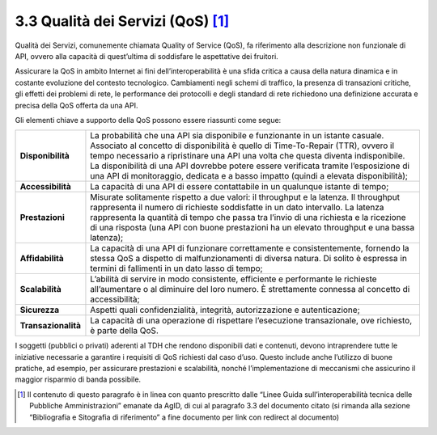 **3.3 Qualità dei Servizi (QoS)**\  [1]_
========================================

Qualità dei Servizi, comunemente chiamata Quality of Service (QoS), fa
riferimento alla descrizione non funzionale di API, ovvero alla capacità
di quest’ultima di soddisfare le aspettative dei fruitori.

Assicurare la QoS in ambito Internet ai fini dell’interoperabilità è una
sfida critica a causa della natura dinamica e in costante evoluzione del
contesto tecnologico. Cambiamenti negli schemi di traffico, la presenza
di transazioni critiche, gli effetti dei problemi di rete, le
performance dei protocolli e degli standard di rete richiedono una
definizione accurata e precisa della QoS offerta da una API.

Gli elementi chiave a supporto della QoS possono essere riassunti come
segue:

+-----------------------------------+-----------------------------------+
| **Disponibilità**                 | La probabilità che una API sia    |
|                                   | disponibile e funzionante in un   |
|                                   | istante casuale. Associato al     |
|                                   | concetto di disponibilità è       |
|                                   | quello di Time-To-Repair (TTR),   |
|                                   | ovvero il tempo necessario a      |
|                                   | ripristinare una API una volta    |
|                                   | che questa diventa indisponibile. |
|                                   | La disponibilità di una API       |
|                                   | dovrebbe potere essere verificata |
|                                   | tramite l’esposizione di una API  |
|                                   | di monitoraggio, dedicata e a     |
|                                   | basso impatto (quindi a elevata   |
|                                   | disponibilità);                   |
+-----------------------------------+-----------------------------------+
| **Accessibilità**                 | La capacità di una API di essere  |
|                                   | contattabile in un qualunque      |
|                                   | istante di tempo;                 |
+-----------------------------------+-----------------------------------+
| **Prestazioni**                   | Misurate solitamente rispetto a   |
|                                   | due valori: il throughput e la    |
|                                   | latenza. Il throughput            |
|                                   | rappresenta il numero di          |
|                                   | richieste soddisfatte in un dato  |
|                                   | intervallo. La latenza            |
|                                   | rappresenta la quantità di tempo  |
|                                   | che passa tra l’invio di una      |
|                                   | richiesta e la ricezione di una   |
|                                   | risposta (una API con buone       |
|                                   | prestazioni ha un elevato         |
|                                   | throughput e una bassa latenza);  |
+-----------------------------------+-----------------------------------+
| **Affidabilità**                  | La capacità di una API di         |
|                                   | funzionare correttamente e        |
|                                   | consistentemente, fornendo la     |
|                                   | stessa QoS a dispetto di          |
|                                   | malfunzionamenti di diversa       |
|                                   | natura. Di solito è espressa in   |
|                                   | termini di fallimenti in un dato  |
|                                   | lasso di tempo;                   |
+-----------------------------------+-----------------------------------+
| **Scalabilità**                   | L’abilità di servire in modo      |
|                                   | consistente, efficiente e         |
|                                   | performante le richieste          |
|                                   | all’aumentare o al diminuire del  |
|                                   | loro numero. È strettamente       |
|                                   | connessa al concetto di           |
|                                   | accessibilità;                    |
+-----------------------------------+-----------------------------------+
| **Sicurezza**                     | Aspetti quali confidenzialità,    |
|                                   | integrità, autorizzazione e       |
|                                   | autenticazione;                   |
+-----------------------------------+-----------------------------------+
| **Transazionalità**               | La capacità di una operazione di  |
|                                   | rispettare l’esecuzione           |
|                                   | transazionale, ove richiesto, è   |
|                                   | parte della QoS.                  |
+-----------------------------------+-----------------------------------+

I soggetti (pubblici o privati) aderenti al TDH che rendono disponibili
dati e contenuti, devono intraprendere tutte le iniziative necessarie a
garantire i requisiti di QoS richiesti dal caso d’uso. Questo include
anche l’utilizzo di buone pratiche, ad esempio, per assicurare
prestazioni e scalabilità, nonché l’implementazione di meccanismi che
assicurino il maggior risparmio di banda possibile.

.. [1]
   Il contenuto di questo paragrafo è in linea con quanto prescritto
   dalle “Linee Guida sull’interoperabilità tecnica delle Pubbliche
   Amministrazioni” emanate da AgID, di cui al paragrafo 3.3 del
   documento citato (si rimanda alla sezione “Bibliografia e Sitografia
   di riferimento” a fine documento per link con redirect al documento)
